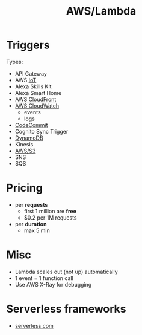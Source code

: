 :PROPERTIES:
:ID:       871392b8-355f-486b-badd-2a2458363ade
:END:
#+created: 20180822113523333
#+creator: boru
#+modified: 20210520102142440
#+modifier: boru
#+revision: 0
#+tags: [[AWS Compute]]
#+title: AWS/Lambda
#+tmap.id: 66c7a07b-f615-49f1-90e0-a638f46fe0db
#+type: text/vnd.tiddlywiki

* Triggers
:PROPERTIES:
:CUSTOM_ID: triggers
:END:
Types:

- API Gateway
- AWS [[#IoT][IoT]]
- Alexa Skills Kit
- Alexa Smart Home
- [[#AWS%20CloudFront][AWS CloudFront]]
- [[#AWS%20CloudWatch][AWS CloudWatch]]
  - events
  - logs
- [[#CodeCommit][CodeCommit]]
- Cognito Sync Trigger
- [[#DynamoDB][DynamoDB]]
- Kinesis
- [[#AWS%2FS3][AWS/S3]]
- SNS
- SQS

* Pricing
:PROPERTIES:
:CUSTOM_ID: pricing
:END:
- per *requests*
  - first 1 million are *free*
  - $0.2 per 1M requests
- per *duration*
  - max 5 min

* Misc
:PROPERTIES:
:CUSTOM_ID: misc
:END:
- Lambda scales out (not up) automatically
- 1 event = 1 function call
- Use AWS X-Ray for debugging

* Serverless frameworks
:PROPERTIES:
:CUSTOM_ID: serverless-frameworks
:END:
- [[https://github.com/serverless/examples][serverless.com]]
